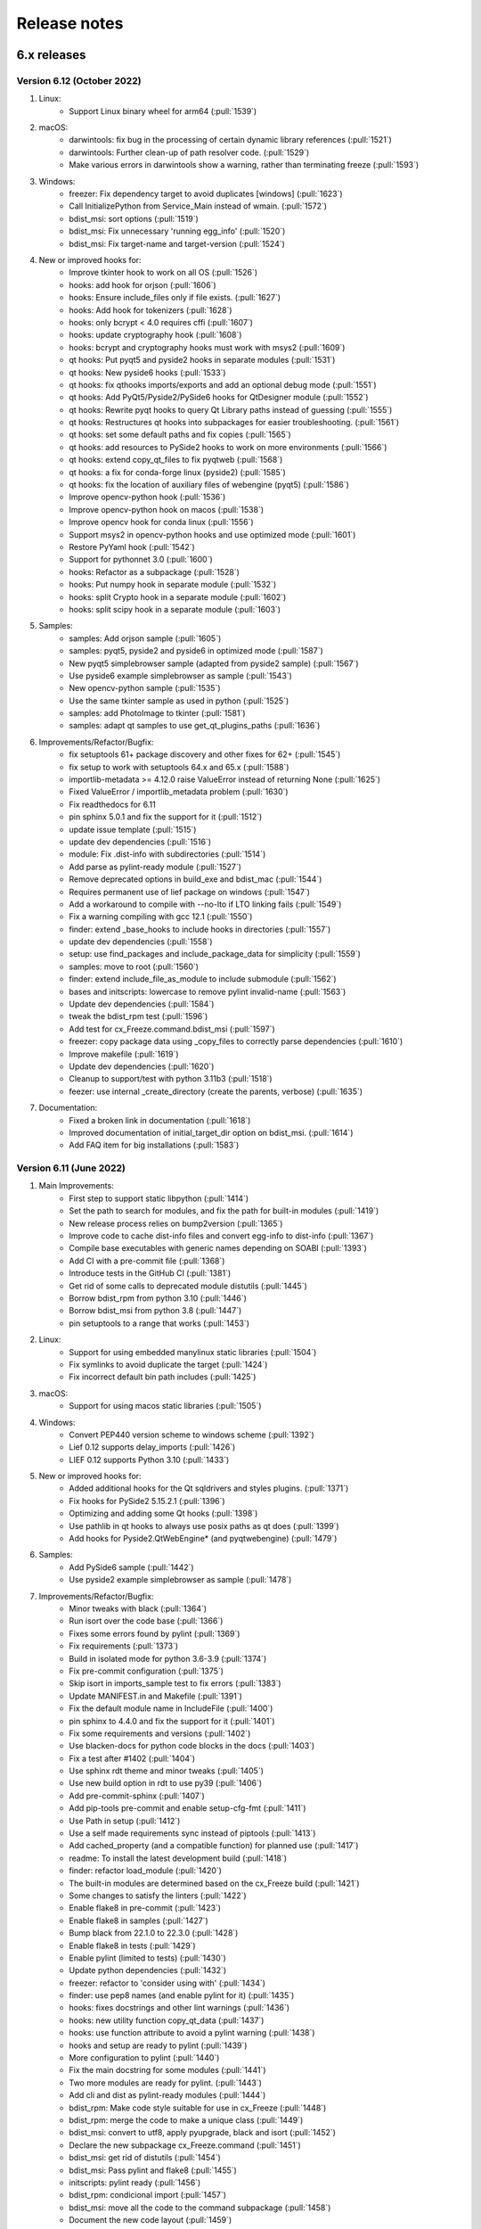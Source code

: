 Release notes
=============

6.x releases
############

Version 6.12 (October 2022)
---------------------------

#)  Linux:
	- Support Linux binary wheel for arm64 (:pull:`1539`)

#)  macOS:
	- darwintools: fix bug in the processing of certain dynamic library references (:pull:`1521`)
	- darwintools: Further clean-up of path resolver code. (:pull:`1529`)
	- Make various errors in darwintools show a warning, rather than terminating freeze (:pull:`1593`)

#)  Windows:
	- freezer: Fix dependency target to avoid duplicates [windows] (:pull:`1623`)
	- Call InitializePython from Service_Main instead of wmain. (:pull:`1572`)
	- bdist_msi: sort options (:pull:`1519`)
	- bdist_msi: Fix unnecessary 'running egg_info' (:pull:`1520`)
	- bdist_msi: Fix target-name and target-version (:pull:`1524`)

#)  New or improved hooks for:
	- Improve tkinter hook to work on all OS (:pull:`1526`)
	- hooks: add hook for orjson (:pull:`1606`)
	- hooks: Ensure include_files only if file exists. (:pull:`1627`)
	- hooks: Add hook for tokenizers (:pull:`1628`)
	- hooks: only bcrypt < 4.0 requires cffi (:pull:`1607`)
	- hooks: update cryptography hook (:pull:`1608`)
	- hooks: bcrypt and cryptography hooks must work with msys2 (:pull:`1609`)
	- qt hooks: Put pyqt5 and pyside2 hooks in separate modules (:pull:`1531`)
	- qt hooks: New pyside6 hooks (:pull:`1533`)
	- qt hooks: fix qthooks imports/exports and add an optional debug mode (:pull:`1551`)
	- qt hooks: Add PyQt5/Pyside2/PySide6 hooks for QtDesigner module (:pull:`1552`)
	- qt hooks: Rewrite pyqt hooks to query Qt Library paths instead of guessing (:pull:`1555`)
	- qt hooks: Restructures qt hooks into subpackages for easier troubleshooting. (:pull:`1561`)
	- qt hooks: set some default paths and fix copies (:pull:`1565`)
	- qt hooks: add resources to PySide2 hooks to work on more environments (:pull:`1566`)
	- qt hooks: extend copy_qt_files to fix pyqtweb (:pull:`1568`)
	- qt hooks: a fix for conda-forge linux (pyside2) (:pull:`1585`)
	- qt hooks: fix the location of auxiliary files of webengine (pyqt5) (:pull:`1586`)
	- Improve opencv-python hook (:pull:`1536`)
	- Improve opencv-python hook on macos (:pull:`1538`)
	- Improve opencv hook for conda linux (:pull:`1556`)
	- Support msys2 in opencv-python hooks and use optimized mode (:pull:`1601`)
	- Restore PyYaml hook (:pull:`1542`)
	- Support for pythonnet 3.0 (:pull:`1600`)
	- hooks: Refactor as a subpackage (:pull:`1528`)
	- hooks: Put numpy hook in separate module (:pull:`1532`)
	- hooks: split Crypto hook in a separate module (:pull:`1602`)
	- hooks: split scipy hook in a separate module (:pull:`1603`)

#)  Samples:
	- samples: Add orjson sample (:pull:`1605`)
	- samples: pyqt5, pyside2 and pyside6 in optimized mode (:pull:`1587`)
	- New pyqt5 simplebrowser sample (adapted from pyside2 sample) (:pull:`1567`)
	- Use pyside6 example simplebrowser as sample (:pull:`1543`)
	- New opencv-python sample (:pull:`1535`)
	- Use the same tkinter sample as used in python (:pull:`1525`)
	- samples: add PhotoImage to tkinter (:pull:`1581`)
	- samples: adapt qt samples to use get_qt_plugins_paths (:pull:`1636`)

#)  Improvements/Refactor/Bugfix:
	- fix setuptools 61+ package discovery and other fixes for 62+ (:pull:`1545`)
	- fix setup to work with setuptools 64.x and 65.x (:pull:`1588`)
	- importlib-metadata >= 4.12.0 raise ValueError instead of returning None (:pull:`1625`)
	- Fixed ValueError / importlib_metadata problem (:pull:`1630`)
	- Fix readthedocs for 6.11
	- pin sphinx 5.0.1 and fix the support for it (:pull:`1512`)
	- update issue template (:pull:`1515`)
	- update dev dependencies (:pull:`1516`)
	- module: Fix .dist-info with subdirectories (:pull:`1514`)
	- Add parse as pylint-ready module (:pull:`1527`)
	- Remove deprecated options in build_exe and bdist_mac (:pull:`1544`)
	- Requires permanent use of lief package on windows (:pull:`1547`)
	- Add a workaround to compile with --no-lto if LTO linking fails (:pull:`1549`)
	- Fix a warning compiling with gcc 12.1 (:pull:`1550`)
	- finder: extend _base_hooks to include hooks in directories (:pull:`1557`)
	- update dev dependencies (:pull:`1558`)
	- setup: use find_packages and include_package_data for simplicity (:pull:`1559`)
	- samples: move to root (:pull:`1560`)
	- finder: extend include_file_as_module to include submodule (:pull:`1562`)
	- bases and initscripts: lowercase to remove pylint invalid-name (:pull:`1563`)
	- Update dev dependencies (:pull:`1584`)
	- tweak the bdist_rpm test (:pull:`1596`)
	- Add test for cx_Freeze.command.bdist_msi (:pull:`1597`)
	- freezer: copy package data using _copy_files to correctly parse dependencies (:pull:`1610`)
	- Improve makefile (:pull:`1619`)
	- Update dev dependencies (:pull:`1620`)
	- Cleanup to support/test with python 3.11b3 (:pull:`1518`)
	- feezer: use internal _create_directory (create the parents, verbose) (:pull:`1635`)

#)  Documentation:
	- Fixed a broken link in documentation (:pull:`1618`)
	- Improved documentation of initial_target_dir option on bdist_msi. (:pull:`1614`)
	- Add FAQ item for big installations (:pull:`1583`)

Version 6.11 (June 2022)
---------------------------

#)  Main Improvements:
	- First step to support static libpython (:pull:`1414`)
	- Set the path to search for modules, and fix the path for built-in modules (:pull:`1419`)
	- New release process relies on bump2version (:pull:`1365`)
	- Improve code to cache dist-info files and convert egg-info to dist-info (:pull:`1367`)
	- Compile base executables with generic names depending on SOABI (:pull:`1393`)
	- Add CI with a pre-commit file (:pull:`1368`)
	- Introduce tests in the GitHub CI (:pull:`1381`)
	- Get rid of some calls to deprecated module distutils (:pull:`1445`)
	- Borrow bdist_rpm from python 3.10 (:pull:`1446`)
	- Borrow bdist_msi from python 3.8 (:pull:`1447`)
	- pin setuptools to a range that works (:pull:`1453`)

#)  Linux:
	- Support for using embedded manylinux static libraries (:pull:`1504`)
	- Fix symlinks to avoid duplicate the target (:pull:`1424`)
	- Fix incorrect default bin path includes (:pull:`1425`)

#)  macOS:
	- Support for using macos static libraries (:pull:`1505`)

#)  Windows:
	- Convert PEP440 version scheme to windows scheme (:pull:`1392`)
	- Lief 0.12 supports delay_imports (:pull:`1426`)
	- LIEF 0.12 supports Python 3.10 (:pull:`1433`)

#)  New or improved hooks for:
	- Added additional hooks for the Qt sqldrivers and styles plugins. (:pull:`1371`)
	- Fix hooks for PySide2 5.15.2.1 (:pull:`1396`)
	- Optimizing and adding some Qt hooks (:pull:`1398`)
	- Use pathlib in qt hooks to always use posix paths as qt does (:pull:`1399`)
	- Add hooks for Pyside2.QtWebEngine* (and pyqtwebengine) (:pull:`1479`)

#)  Samples:
	- Add PySide6 sample (:pull:`1442`)
	- Use pyside2 example simplebrowser as sample (:pull:`1478`)

#)  Improvements/Refactor/Bugfix:
	- Minor tweaks with black (:pull:`1364`)
	- Run isort over the code base (:pull:`1366`)
	- Fixes some errors found by pylint (:pull:`1369`)
	- Fix requirements (:pull:`1373`)
	- Build in isolated mode for python 3.6-3.9 (:pull:`1374`)
	- Fix pre-commit configuration (:pull:`1375`)
	- Skip isort in imports_sample test to fix errors (:pull:`1383`)
	- Update MANIFEST.in and Makefile (:pull:`1391`)
	- Fix the default module name in IncludeFile (:pull:`1400`)
	- pin sphinx to 4.4.0 and fix the support for it (:pull:`1401`)
	- Fix some requirements and versions (:pull:`1402`)
	- Use blacken-docs for python code blocks in the docs (:pull:`1403`)
	- Fix a test after #1402 (:pull:`1404`)
	- Use sphinx rdt theme and minor tweaks (:pull:`1405`)
	- Use new build option in rdt to use py39 (:pull:`1406`)
	- Add pre-commit-sphinx (:pull:`1407`)
	- Add pip-tools pre-commit and enable setup-cfg-fmt (:pull:`1411`)
	- Use Path in setup (:pull:`1412`)
	- Use a self made requirements sync instead of piptools (:pull:`1413`)
	- Add cached_property (and a compatible function) for planned use (:pull:`1417`)
	- readme: To install the latest development build (:pull:`1418`)
	- finder: refactor load_module (:pull:`1420`)
	- The built-in modules are determined based on the cx_Freeze build (:pull:`1421`)
	- Some changes to satisfy the linters (:pull:`1422`)
	- Enable flake8 in pre-commit (:pull:`1423`)
	- Enable flake8 in samples (:pull:`1427`)
	- Bump black from 22.1.0 to 22.3.0 (:pull:`1428`)
	- Enable flake8 in tests (:pull:`1429`)
	- Enable pylint (limited to tests) (:pull:`1430`)
	- Update python dependencies (:pull:`1432`)
	- freezer: refactor to 'consider using with' (:pull:`1434`)
	- finder: use pep8 names (and enable pylint for it) (:pull:`1435`)
	- hooks: fixes docstrings and other lint warnings (:pull:`1436`)
	- hooks: new utility function copy_qt_data (:pull:`1437`)
	- hooks: use function attribute to avoid a pylint warning (:pull:`1438`)
	- hooks and setup are ready to pylint (:pull:`1439`)
	- More configuration to pylint (:pull:`1440`)
	- Fix the main docstring for some modules (:pull:`1441`)
	- Two more modules are ready for pylint. (:pull:`1443`)
	- Add cli and dist as pylint-ready modules (:pull:`1444`)
	- bdist_rpm: Make code style suitable for use in cx_Freeze (:pull:`1448`)
	- bdist_rpm: merge the code to make a unique class (:pull:`1449`)
	- bdist_msi: convert to utf8, apply pyupgrade, black and isort (:pull:`1452`)
	- Declare the new subpackage cx_Freeze.command (:pull:`1451`)
	- bdist_msi: get rid of distutils (:pull:`1454`)
	- bdist_msi: Pass pylint and flake8 (:pull:`1455`)
	- initscripts: pylint ready (:pull:`1456`)
	- bdist_rpm: condicional import (:pull:`1457`)
	- bdist_msi: move all the code to the command subpackage (:pull:`1458`)
	- Document the new code layout (:pull:`1459`)
	- Fix pylint configuration (:pull:`1460`)
	- bdist_mac: move macdist to new name and fix lint errors (:pull:`1461`)
	- bdist_*: fix some pylint invalid-name (:pull:`1462`)
	- Tests: enable a test by platform (:pull:`1463`)
	- build,install: move these commands to the command subpackage (:pull:`1464`)
	- build_exe: move this command to the command subpackage (:pull:`1465`)
	- install_exe: move this command to the command subpackage (:pull:`1466`)
	- install: suppress known deprecation (:pull:`1467`)
	- build: merge the code from distutils to the Build class (:pull:`1468`)
	- The python used to compile and to build is always the same [conda] (:pull:`1469`)
	- build: minor tweaks (:pull:`1471`)
	- pre-commit autoupdate and minor tweaks with pylint (:pull:`1472`)
	- Move setup() and refactor to avoid a future circular import in Freezer (:pull:`1473`)
	- setup: more pylint (:pull:`1474`)
	- Using a trick to get around a dependency on distutils. (:pull:`1475`)
	- CI in one file and cache pip dependencies (:pull:`1476`)
	- tests: Add test for build command (:pull:`1477`)
	- build_exe: fix a bug in the build_exe option (:pull:`1480`)
	- bdist_msi: move user_options to main code, excluding unused options (:pull:`1481`)
	- tests: add find_spec test (and remove similar sample) (:pull:`1482`)
	- Extend setuptools.sandbox.run_setup to work with cx_Freeze setup(). (:pull:`1484`)
	- tests: support for tests using Path (:pull:`1485`)
	- tests: add plist_items test (and remove similar sample) (:pull:`1486`)
	- tests: remove a no longer suppported method (:pull:`1487`)
	- tests: add a test for bdist_rpm (:pull:`1488`)
	- pre-commit: fix pyupgrade configuration (:pull:`1489`)
	- doc: Enable text wrapping in table cells using rdt_theme (:pull:`1496`)
	- Update issue templates (:pull:`1507`)
	- update dev dependencies (:pull:`1508`)


Version 6.10 (January 2022)
---------------------------

#)  Improvements:
	- Implements Parser interface to create an abstraction to parse binary
	  files (:pull:`1313`)
	- Implements basic PEParser interface (:pull:`1314`)
	- Helper to create and return a Path-like temporary directory
	  (:pull:`1338`)
	- Use build and tweak requirements (:pull:`1343`)
	- Add a basic pyproject.toml for build and tools (:pull:`1355`)

#)  Refactor and bugfix for all systems:
	- importlib.metadata is no longer provisional in Python 3.10 (:pull:`1316`)
	- Add a new _compat module (:pull:`1317`)
	- Prioritize importlib_metadata in versions lower than 3.10 (:pull:`1353`)
	- Fix an overwrite of silent variable in parser (:pull:`1322`)
	- Copy top dependencies only once (:pull:`1336`, :issue:`1304`,
	  :issue:`1333`)
	- Change the place to set version and set new year (:pull:`1350`)
	- Add more files to the source distribution (:pull:`1349`)
	- Minor tweaks in setup.cfg and add a missing version.py (:pull:`1351`)
	- Avoid error when cx_Freeze.util is not build yet (:pull:`1352`)
	- Use helper TemporaryPath in module (:pull:`1354`)

#)  Linux:
	- Implements ELFParser interface merging patchelf (:pull:`1315`)
	- Use PyPI patchelf rather than installed by OS (:pull:`1341`)

#)  Windows:
	- Drop references to shlwapi.dll on Windows to improve performance
	  (:pull:`1318`)
	- Use the dlltool provided in the same directory as gendef (:pull:`1319`)
	- Update manifest.txt to match python.manifest (:pull:`1320`)
	- Search dlls in sys.path, then in the path [windows] (:pull:`1323`)
	- Use PySys_SetArgvEx in windows too. (:pull:`1324`)
	- Add lief as dependency for windows (:pull:`1325`)
	- Support Application Manifests in Windows (:pull:`1326`, :issue:`385`,
	  :issue:`997`, :issue:`1305`)
	- Creates a manifest for an application that will request elevation
	  (:pull:`1327`, :issue:`1188`)
	- Ignore when lief is not available/installed, like in MSYS2 (:pull:`1328`)
	- util: style changes (:pull:`1329`)
	- Support Path in BeginUpdateResource and fix UpdateResource (:pull:`1330`)
	- Move version stamp to winversioninfo module (:pull:`1331`)
	- Add a simple test to winversioninfo (:pull:`1332`)
	- Implement version stamp [windows][experimental] (:pull:`1334`)
	- Workaround a bug in lief with utf-8 filenames [windows] (:pull:`1339`)
	- Use lief to detect dependencies [windows][experimental] (:pull:`1344`,
	  :issue:`665`)

#)  Samples:
	- Extend the 'icon' sample to use an admin manifest (:pull:`1340`)

#)  Documentation:
	- Documentation for manifest and uac-admin options (:pull:`1337`)
	- Update docs for patchelf (:pull:`1342`)


Version 6.9 (December 2021)
---------------------------

#)  Improvements:
	- Extend Module.in_file_system to support an optimized mode (:pull:`1301`)

#)  Refactor and bugfix for all systems:
	- Fix Implicit Namespace Packages (:pull:`1290`, :issue:`1276`)
	- Extend the support for vendored subpackages (:pull:`1294`)
	- Common: Prevent memory leaks on fail (:pull:`1245`)
	- Merge dis._unpack_opargs into scan_code to be able to fix a bug in py310
	  (:pull:`1306`)
	- Fix some print and f-string (:pull:`1246`)
	- fixing enumerations (:pull:`1263`)
	- Fixes for the existing nose tests (:pull:`1234`)
	- Generate `dev-requirements.txt` + improve readme for contributors wanting
	  to run tests (:pull:`1224`)
	- Convert existing tests to pytest + increase coverage (:pull:`1255`)

#)  Linux:
	- Fix relative path in dependencies, detected in miniconda linux
	  (:pull:`1258`)
	- Create symlinks in the target (:pull:`1292`, :issue:`750`)

#)  macOS:
	- fix bugs in certain subprocess calls (:pull:`1260`)
	- Apply ad-hoc signature to modified libraries (:pull:`1251`)

#)  Windows:
	- Set REINSTALLMODE to force installing same-version executables
	  (:pull:`1252`, :issue:`1250`)

#)  New or improved hooks for:
	- ctypes/libffi (:pull:`1279`)
	- flask-compress (:pull:`1295`, :issue:`1273`)
	- opencv-python (:pull:`1278`, :issue:`1275`)
	- PyQt5 hooks (:pull:`1302`, :issue:`1261`)
	- PySide2 - Linux only (:pull:`1302`)
	- sentry-sdk modules (:pull:`1282`)

#)  Samples:
	- Update PyQt5 sample (:pull:`1307`)

#)  Documentation:
	- Update the FAQ (:pull:`1247`)
	- Update msi doc (:pull:`1248`)
	- fade to black (:pull:`1291`)
	- docs: new item in faq (:pull:`1298`)
	- docs: open external links in a tab (:pull:`1299`)
	- prepare to release with python 3.10 support (:pull:`1308`)


Version 6.8 (September 2021)
----------------------------

#)  Improvements:
	- Support pathlib in ModuleFinder (:pull:`1153`)
	- Use Path in Module.file (:pull:`1158`)
	- Use Path in _replace_paths_in_code (:pull:`1159`)
	- Use Path in Module.path (:pull:`1160`)
	- Convert code in hooks to use Path (:pull:`1161`)
	- Use path.iterdir to simplify a code block (:pull:`1162`)
	- Use Path in executable module (:pull:`1163`)
	- Use Path in ModuleFinder.zip_includes (:pull:`1164`)
	- Use Path in process_path_specs (:pull:`1167`)
	- Use Path in Freezer include_files and zip_includes (:pull:`1168`)
	- Use Path in Freezer.targetdir and some related code (:pull:`1169`)
	- Use Path in Freezer._copy_file and almost remaining related code
	  (:pull:`1172`)
	- Use Path in Executable icon and shortcut_dir (:pull:`1173`)
	- Use Set[Path] in dependent_files (:pull:`1215`)
	- Use subprocess (:pull:`1214`)
	- Add more options to cxfreeze script and tweak the docs (:pull:`1174`)

#)  Refactor and bugfix for all systems:
	- Remove unused and unnecessary code (:pull:`1142`)
	- Add some old modules to exclude list (:pull:`1149`)
	- Fix a last minute change and tweak docstrings (:pull:`1154`)
	- Include files (from a directory) is ignoring the exclude dependencies
	  option (:pull:`1216`)
	- Add more typing to freeze (:pull:`1218`)
	- Create permanent cx_Freeze/bases (:pull:`1227`)
	- Make Freezer.targetdir a property to improve a bit (:pull:`1170`)
	- Code analysis, pep8, f-string (:pull:`1177`)
	- Complementary fixes (:pull:`1179`)
	- Use setuptools instead distutils a bit more (:pull:`1195`)

#)  Linux:
	- Fix py39 in ArchLinux using lto (in a different way than mac)
	  (:pull:`1146`, :issue:`1132`)
	- Patchelf calls supports Path type (:pull:`1178`)
	- Use Path (relative_to and parts) to rewrite the fix rpaths (:pull:`1181`)
	- Complementary patch to #1181 (:pull:`1201`)
	- Fix for Miniconda python in linux (:pull:`1219`)
	- Implement Patchelf.get_needed (still based on ldd) (:pull:`1220`)
	- Implement Patchelf.is_elf to optimize get_needed (:pull:`1221`)
	- Fix dependency target and rpath settings (:pull:`1223`)
	- Patchelf needs permission to write
	  (:pull:`1232`, :issue:`1171`, :issue:`1197`)
	- Disable strip with build --debug [linux] (:pull:`1235`, :issue:`1194`)

#)  macOS:
	- Use Path in darwintools and some pep8 (:pull:`1222`)
	- Fix MachORef in macdist and add-on tweaks to #1222 (:pull:`1229`)

#)  Windows:
	- Fix compatibility with msys2 python 3.9.6 (:pull:`1182`)
	- LLVM dlltool only supports generating an import library (:pull:`1187`)
	- Normalize paths at startup for MSYS2 python (:pull:`1193`)
	- Disable delay load to avoid 'Segmentation fault' in mingw 32 bits
	  (:pull:`1217`)
	- Support Path as parameter for some functions in C (:pull:`1225`)
	- Add a stub interface for util module (:pull:`1226`)
	- Recursing into directories to search for load order files (:pull:`1200`)
	- Fix program files folder for msi using mingw and some tweaks
	  (:pull:`1236`)

#)  New or improved hooks for:
	- _cffi_backend (cffi) (:pull:`1150`)
	- googleapiclient (:pull:`1151`, :issue:`1147`)
	- PyQt5 hooks (:pull:`1148`, :pull:`1155`, :pull:`1156`, :issue:`631`,
	  :issue:`846`, :issue:`972`, :issue:`1119`)
	- PySide2 (:pull:`1183`)
	- tzdata, zoneinfo and backports.zoneinfo
	  (:pull:`1198`, :pull:`1204`, :pull:`1208`)
	- pyzmq (:pull:`1199`)
	- numpy+mkl in conda (:pull:`1205`)

#)  Samples:
	- Fix code of some samples (:pull:`1145`)
	- Remove outdated sample (:pull:`1157`)
	- Improve sample to support pyzmq < 20 and timeout (:pull:`1190`)
	- Tweak pyqt5 and pyside2 samples (:pull:`1180`)
	- Improve PyQt5 and PySide2 samples (:pull:`1192`)

#)  Documentation:
	- Make distutils help and documentation more in line with cxfreeze script
	  (:pull:`1175`)
	- Update distutils build_exe help in docs (:pull:`1176`)
	- Remove distutils references in main docs (:pull:`1196`)
	- Better explain the miniconda installation (:pull:`1209`)
	- Minor updates to docs (:pull:`1230`)


Version 6.7 (July 2021)
-----------------------

#)  Improvements, refactor and bugfix for all systems:
	- Implemented multi levels for build_exe silent option (:pull:`883`)
	- Corrected silent_level to default to 0 (to agree with documentation) (:pull:`1046`)
	- Split up Freezer object (:pull:`1035`)
	- Ignores nonexistent files in dist-info (:pull:`1038`, :issue:`1034`)
	- Use setuptools build_ext to compile base executables and with names that dependes on python version and platform (:pull:`1054`)
	- Use sysconfig and others instead of some distutils modules (:pull:`1055`)
	- Handle the pre-copy task with the _pre_copy_hook method in the freezer (:pull:`1069`)
	- New method to handle platform dependent resources in the freezer (:pull:`1070`)
	- Minor tweaks to tidy up the code (:pull:`1079`)
	- Use wchar if possible. (:pull:`1080`)
	- Create cx_Freeze/bases if it doesn't exist (:pull:`1082`)
	- Use option blocks in the docs and add command line help from commands (:pull:`1097`)
	- Use a valid example in docs (:pull:`1098`)
	- Cleanup versionchanged; limit to 6.0+ (:pull:`1099`)
	- Improve the text of build_exe bin_* (:pull:`1100`)
	- Use of some Sphinx features to organize a bit (:pull:`1102`, :pull:`1138`, :pull:`1139`)
	- Implement Freeze._default_bin_path_includes for all platforms (:pull:`1108`)
	- Move some code to startup to unify the use of environ (:pull:`1112`)
	- Small changes to resolve code warnings (:pull:`1122`)
	- New method Module.update_distribution to update the cached distribution for the frozen executable (:pull:`1123`)
	- Implement DistributionCache.from_name (:pull:`1135`)
	- Use of black and pyupgrade (:pull:`1056`, :pull:`1085`, :pull:`1086`, :pull:`1086`, :pull:`1057`)
	- Use pep8 names in private functions in freezer (:pull:`1068`)
#)  Linux:
	- Fix the support for unix-like systems (:pull:`1067`, :issue:`1061`)
	- check in advance whether the dependency should be copied to avoid changing the rpath unnecessarily. (:pull:`1091`, :issue:`1048`)
	- Fix issue with strip in bdist_rpm (:pull:`1092`, :issue:`1048`)
	- Improve installation docs for linux (:pull:`1095`)
	- Fix a buffer overflow introduced in :pull:`872` (:pull:`1047`)
	- Fix another flaw introduced in :pull:`872` (:pull:`1111`)
	- Fix regression introduced in :pull:`995` (and (:pull:`985`)) (:pull:`1090`, :issue:`1029`)
#)  macOS:
	- Added CFBundlePackageType and NSHighResolutionCapable by default to Info.plist of Darwin bundles (:pull:`1031`, :issue:`239`)
#)  Windows:
	- Transform filename to msilib.Binary for binary data (:pull:`1024`, :issue:`1019`)
	- Add extension registration on Windows (:pull:`1032`)
	- Support for icons with non-ascii names (:pull:`1066`)
	- New C function to update the PE checksum (or fix it in case it is zero) (:pull:`1071`, :issue:`315`, :issue:`1059`)
	- Use setuptools command to install a include file (:pull:`1072`)
	- Fix the support for non-ascii names in windows (:pull:`1077`, :issue:`835`)
	- PyEval_InitThreads is unecessary in py37+ and is deprecated in py39 (:pull:`1081`)
	- Set working directory in the Desktop shortcut (:pull:`1083`, :issue:`48`, :issue:`623`)
	- Improve documentation about bdist_msi (:pull:`1084`, :issue:`48`)
#)  New or improved hooks for:
	- pydantic (:pull:`1074`, :issue:`1052`)
	- scikit-image (skimage) (:pull:`1104`, :issue:`1101`)
	- plotly (:pull:`1105`, :issue:`1101`)
	- scipy (versions 1.6.3 to 1.7.0) (:pull:`1106`, :pull:`1134`, :issue:`1101`, :issue:`1129`)
	- numpy and numpy+mkl (versions 1.19.5 to 1.21.0) (:pull:`1113`, :pull:`1125`, :issue:`739`, :issue:`1110`)
	- six (:pull:`1115`)
	- hdfdict, h5py_wrapper and pytest-runner (:pull:`1116`, :pull:`1124`, :issue:`1118`)
#)  Samples:
	- pydantic (:pull:`1074`)
	- pythonnet-demo (python.NET sample based on it's demo) (:pull:`1088`, :issue:`1049`)

Version 6.6 (April 2021)
------------------------

#)  Improvements:
	- Enable python -m cx_Freeze syntax (:pull:`899`)
	- Standardize InitializePython on all platforms. (:pull:`872`)
	- Store a copy of cached dist-info (:pull:`958`)
	- Suppress additional output if --silent has been set. (:pull:`830`)
	- Only copy a file if should copy a file (:pull:`995`, :issue:`256`)
	- Refactor cache dist-info files to be extended (:pull:`957`)
	- Remove subfolders belonging to excluded modules (:pull:`922`)
#)  Linux:
	- Implements a new Patchelf interface for patching ELF files (:pull:`966`)
	- Improve the resolution of dependencies [Linux] (:pull:`967`)
	- Use -rpath explicitly (:pull:`940`)
#)  macOS:
	- Another way to detected the use of LTO (:pull:`895`)
	- Failed to create DMG file (applications_shortcut=True`) (:pull:`927`, :issue:`925`)
	- Fix plistlib.load call in macdist [py39] (:pull:`926`, :issue:`924`)
	- Improvements to dependency resolution on Darwin (:pull:`887`)
	- Tweak to only print warning if attempting to copy two mach-o files to the same location.  Only the first file used. (:pull:`915`, :issue:`913`)
#)  Windows:
	- Avoid duplicates of libpythonXX.so and pythonXX.ddl (:pull:`978`)
	- Rebirth of --include-msvcr - real support for vcruntime dlls [windows] (:pull:`973`, :issue:`367`)
	- Set lib directory as default for dll search [windows] (:pull:`1000`)
	- Speedup compiling on windows (:pull:`993`)
	- Support for delay load [mingw] (:pull:`1002`)
	- Support for delay load [windows] (:pull:`1001`)
	- Update to cx_Logging 3.0 (:pull:`909`, :pull:`994`, :pull:`996`, :pull:`998`, :pull:`1012`)
	- Use the delay load to compile Win32Service (:pull:`1003`)
#)  New or improved hooks for:
	- llvmlite (:pull:`1016`)
	- matplotlib (:pull:`971`)
	- mkl-service (:pull:`975`)
	- numpy (:pull:`970`, :pull:`968`)
	- pandas (:pull:`969`)
	- pycountry (:pull:`956`)
	- pyodbc (:pull:`1018`)
	- pyqtgraph (:pull:`1015`)
	- pyzmq 22 (:pull:`953`)
#)  Samples:
	- Add sample for pycountry (:pull:`955`)
	- Add sample for pyzmq (:pull:`954`)
	- Update the service sample and build (:pull:`886`)
	- Update PySide2 sample (:pull:`1011`)
	- Tweak samples (:pull:`888`)
#)  Bugfixes:
	- Force encoding of generated files to utf-8 (:pull:`1005`, :issue:`989`)
	- cx_Logging as submodule (:pull:`874`, :issue:`866`)
	- Avoid the __main__ module from pip wheel (:pull:`894`, :issue:`891`)
	- Fix regression introduced in PR #857 (:pull:`878`, :issue:`875`)
	- Fix typo (:pull:`877`, :issue:`866`)
	- Fix the pillow sample (:pull:`876`)
	- Fix the docs (:pull:`870`)
	- Fix regression introduced in #978 (:pull:`1010`)
	- Standardizes the target directory Freezer (and cxfreeze`) (:pull:`999`)
	- Fix regression introduced in PR #973 (:pull:`976`)
	- Fix PATH for anaconda/miniconda (:pull:`974`)
	- Starts freezing in a clean directory (:pull:`965`)
	- Fix a regression introduced in #798 (:pull:`945`, :issue:`932`)
	- fix regressions introduced in #843 (:pull:`920`, :issue:`919`)
	- Some packages use a directory with vendored modules (:pull:`906`, :issue:`900`)
	- IncludeModule has priority over ExcludeModule (:pull:`904`)
	- Better error checks (:pull:`902`)
	- Support for executable names that may not be valid identifiers (:pull:`889`, :issue:`884`)
	- Accept file without extension as source file to be backwards compatible (:pull:`893`)
#)  Refactor:
	- Update readme (:pull:`1022`)
	- Update installation docs (:pull:`1021`)
	- Modify cxfreeze script a bit (:pull:`1009`)
	- Reestructure ConstantModule (:pull:`1004`)
	- Invert the assignment to create a new list (:pull:`987`)
	- Refactor Freezer init (:pull:`985`)
	- New module exception (:pull:`984`)
	- Separates the freezer module classes (:pull:`983`)
	- Update code style in Modules (:pull:`982`)
	- build docs in build dir at project's root (:pull:`981`)
	- Minor update to code style (:pull:`980`)
	- update faq a bit (:pull:`977`)
	- Cleanup freezer copy file method (:pull:`964`)
	- Typo (:pull:`962`)
	- Change detection order and tweak formatting (:pull:`961`)
	- Refactor Module class attributes (:pull:`960`)
	- Fade to black (:pull:`946`, :pull:`1020`)
	- Distribute samples only with source code (:pull:`941`)
	- Add badges (:pull:`944`)
	- Revise docs a bit  (:pull:`943`)
	- Update in the docs the use of main branch (:pull:`942`)
	- remove unused files (:pull:`910`)
	- Update build-wheel (:pull:`903`)
	- Revert previous commit and fix the ident only (:pull:`882`)
	- Fix potential errors (:pull:`881`)
	- Code analysis (:pull:`880`)

Version 6.5 (January 2021)
---------------------------

#)  Improvements:
	- Refactor ModuleFinder to use importlib.machinery (:pull:`811`)
	- Executable target_name now has support for names with version (:pull:`857`)
	- The name of the target executable can be modified after the build
	  (:pull:`858`, :issue:`703`)
	- Use codeType.replace when in py38+ (optimized) (:pull:`836`)
	- Use a configuration file for Read the Docs (:pull:`818`)
	- Modernize code (Type annotation, PEP8, black, refactor)
	  (:pull:`815`, :pull:`832`, :pull:`837`, :pull:`838`, :pull:`839`,
	  :pull:`840`, :pull:`841`, :pull:`842`, :pull:`843`, :pull:`859`,
	  :pull:`860`, :pull:`861`, :pull:`864`, :pull:`865`, :pull:`868`)
#)  Windows:
	- Check if icon is valid
	  (:issue:`856`, :pull:`851`, :issue:`824`, :issue:`379`)
	- Warning about python from Windows Store (:pull:`867`, :issue:`856`)
#)  macOS:
	- Implemented a "plist_items" option on bdist_mac command (:pull:`827`)
	- Remove deprecated methods in macdist (:pull:`810`)
	- Fix a regression for macOS (:pull:`816`, :issue:`809`)
	- Fix a bug using macOS on Github Actions (:pull:`812`)
	- Marked rpath-lib-folder option as depreciated. (:pull:`834`)
#)  New or improved hooks for:
	- cryptography (:pull:`817`, :issue:`814`)
	- google.cloud.storage (:pull:`821`)
	- matplotlib (:pull:`807`, :issue:`805`)
	- pygments (:pull:`863`, :issue:`862`)
	- zoneinfo/tzdata (and backports.zoneinfo) (:pull:`854`)
#)  Samples:
	- Better pytz sample (:pull:`852`)
	- Sample for new library zoneinfo (py39) (:pull:`853`)
	- Sample to demonstrate the use a valid and an invalid icon (:pull:`850`)
#)  Bugfixes:
	- cx_Freeze.__version__ should be the package version
	  (:pull:`806`, :issue:`804`)
	- pin importlib_metadata to >=3.1.1 (:pull:`819`, :pull:`820`, :pull:`822`)
	- Correct test failures when initializing ModuleFinder (:pull:`833`)


Version 6.4 (November 2020)
---------------------------

#)  Improvements:
	- Improved the resolution of dependencies in darwin MachO files (:pull:`590`)
	- Documentation (:pull:`783`, :pull:`796`)
	- Release using GitHub Actions CI/CD workflows (:pull:`797`)
	- Apply pyupgrade (:pull:`801`)
	- Modernize code (Type annotation, PEP8, black, refactor, cleanup)
	  (:pull:`785`, :pull:`776`, :pull:`314`, :pull:`787`, :pull:`784`,
	  :pull:`786`, :pull:`788`, :pull:`789`, :pull:`793`, :pull:`794`,
	  :pull:`780`, :pull:`795`, :pull:`799`, :pull:`800`, :pull:`790`,
	  :pull:`798`)
#)  New or improved hooks for:
	- PyQt5 (:pull:`718`, :pull:`791`)
#)  Samples:
	- Added a sample to illustrate problem with importlib.util.find_spec
	  (:pull:`735`)
	- Sample for bdist_msi, summary_data option (:pull:`775`)
	- README for some samples; remove requirements.txt to avoid to be
	  interpreted by some sites as the requirements of cx_Freeze (:pull:`802`)
#)  Bugfixes:
	- Cause MSI file to be released at the end of bdist_msi command (:pull:`781`)


Version 6.3 (October 2020)
--------------------------

#)  Improvements:
	- Improve metadata using importlib.metadata (:pull:`697`)
	- New options in ``cxfreeze`` script; documentation updated (:pull:`742`)
	- The command line parser was rewritten and modernised using argparse
	  (:pull:`741`)
	- Documentation (:pull:`740`, :pull:`722`, :pull:`720`)
	- Cleanups (:pull:`766`, :pull:`746`, :pull:`744`, :pull:`743`,
	  :pull:`736`, :pull:`726`, :pull:`724`, :pull:`721`, :pull:`712`)
#)  New or improved hooks for:
	- google.cloud.storage (:pull:`708`)
	- google.crc32c (:pull:`737`)
	- matplotlib and numpy (:pull:`695`, :issue:`692`)
	- scipy (:pull:`725`)
	- sysconfig (:pull:`727`, :pull:`715`)
	- tensorflow (:pull:`710`)
#)  Linux:
	- Improve copy dependent files relative to source module file (:pull:`704`)
#)  Windows:
	- Check if upgrade-code is valid and document the valid format
	  (:pull:`711`, :issue:`585`)
	- Improve Windows GUID documentation (:pull:`749`)
	- Added option to bdist_msi to specify information for msi summary
	  information stream (:pull:`760`)
#)  macOS:
	- Fix the syspath for some version of python on macOS
	  (:pull:`719`, :issue:`667`)
#)  Samples:
	- Add pyside2 sample (:pull:`664`)
	- A sample for testing PyQt5 included in zip package (:pull:`717`)
	- Add pandas sample (:pull:`709`)
	- Added sample code to show the use of ConstantsModule / BUILD_CONSTANTS
	  (:pull:`729`)
#)  Bugfixes:
	- Ensure the copy of default python libraries in all platforms
	  (:pull:`706`, :issue:`701`)
	- Remove warning 'Distutils was imported before Setuptools'
	  (:pull:`694`, :issue:`693`)
	- Fix the use of compress and desambiguate the use of stat (:pull:`738`)
	- Small fix to handle a build constant that includes a "=" symbol
	  (:pull:`728`)
	- Fix issue when module.file is None (:pull:`707`)
	- Fix detect namespaces in py35 (:pull:`700`)
	- Set python initialization flags prior to Py_SetPath call to avoid
	  warnings (:pull:`751`)


Version 6.2 (July 2020)
-----------------------

#)  New or improved hooks for:
	- aiofiles (:pull:`600`)
	- babel (:pull:`577`)
	- bcrypt (:pull:`583`, :issue:`581`)
	- certifi (:pull:`690`)
	- cffi.cparser (:pull:`603`)
	- ctypes (for MSYS2 mingw) (:pull:`565`)
	- matplotlib (:pull:`574`, :issue:`569`)
	- pikepdf (:pull:`604`)
	- lxml (:pull:`604`)
	- pycryptodome (:pull:`602`)
	- pygments (:pull:`604`)
	- pkg_resources (:pull:`584`, :issue:`579`)
	- pytest (:pull:`617`)
	- setuptools (:pull:`608`)
	- uvloop (:pull:`689`)
#)  Linux:
	- Pass command line arguments in current locale (:pull:`645`, :issue:`611`)
#)  Windows:
	- Fixed multiprocessing pickling errors (:pull:`622`, :issue:`539`, :issue:`402`, :issue:`403`, :issue:`231`, :issue:`536`)
	- Ensure the copy of default python libraries (:pull:`640`)
	- Replace deprecated functions that will be removed in py4 - win32gui (:pull:`649`)
	- Exclude Tkinter from loaded modules (:pull:`576`, :issue:`567`)
	- Fixed "no module named 'scipy.spatial.cKDTree'" (:pull:`626`, :issue:`233`)
	- Fixed "no module named 'multiprocessing.pool'" (:pull:`627`, :issue:`353`)
	- Download cx_Logging to build Win32Service.exe when building from sources (:pull:`650`, :issue:`519`)
#)  macOS:
	- Fixing modification of PATH for single user install (:pull:`614`, :issue:`613`)
	- Make needed dirs when using include_resources (:pull:`633`)
	- Check for Mach-O using byte strings to allow case of non unicode chars (:pull:`635`)
	- Copy references from /usr/local (:pull:`648`)
#)  Documentation
	- Update doc and faq (:pull:`564`, :pull:`663`, :pull:`688`)
	- Initial work to be pep8 compliant (:pull:`572`, :pull:`582`)
#)  Misc
	- Fixed bug in ``cxfreeze`` script introduced in 6.1 (:issue:`560`).
	- Remove old packages/modules names, do not report as missing (:pull:`605`)
	- Better support for MSYS2 and Anaconda3 (:pull:`642`)
	- Support python 3.5.2 and up (:pull:`606`)
	- Support metadata to use by pkg_resources (:pull:`608`)
	- New commom function rebuild_code_object to be reusable (:pull:`629`)
	- Fix optimize option in python 3.8 (:pull:`641`)
	- Add --include-files option to ``cxfreeze`` script (:pull:`647`)
	- Replace the value of __package__ directly in the code (:pull:`651`)
	- Eliminate exclusion of ``dbm`` module since it is in Python 3 (:pull:`662`, :issue:`660`)
	- Detect namespace packages (:pull:`669`, :pull:`668`)
	- Installing from source requires setuptools (:pull:`687`)
	- Remove PyUnicode_FromUnicode (:pull:`673`)

Version 6.1 (January 2020)
--------------------------

#)  Added support for Python 3.8 (:pull:`545`, :pull:`556`).
#)  Added support for ``python setup.py develop`` (:pull:`502`).
#)  Use ``console_scripts`` in ``entry_points`` so that the commands
    ``cxfreeze`` and ``cxfreeze-quickstart`` run on Windows without the need
    for running a postinstall script (:pull:`511`).
#)  Added support for switching from per-user to per-machine installations on
    Windows (:pull:`507`).
#)  Fix installation if ``AlwaysInstallElevated`` policy is set on Windows
    (:pull:`533`).
#)  Updated default dependencies for Python 3 on Windows (:pull:`505`).
#)  Removed unused code (:pull:`549`).
#)  The default dependencies are now always copied into the lib folder instead
    of into the directory where the executable resides on Linux
    (:pull:`518`).
#)  Dependent files are now copied to the same relative directory as their
    location in the source on Linux (:pull:`494`).
#)  Added tests for commonly used packages like ``cryptography``, ``pillow``,
    ``sqlite``, ``pytz``, ``ctypes`` and ``distutils``
    (:pull:`508`, :pull:`537`, :pull:`546`, :pull:`555`, :pull:`557`).
#)  Fix regression with DLL dependencies introduced in 6.0 by :pull:`492`
    due to case differences (:pull:`512`).
#)  Fix regression with dependent files introduced in 6.0 by :pull:`297`
    for platforms other than macOS (:pull:`516`).
#)  The version of cx_Freeze is now defined in one place (:pull:`552`).
#)  Eliminate exclusion of ``gestalt`` module on platforms other than macOS
    since it exists outside of macOS.
#)  Improved hooks for ``sqlite3`` (:pull:`509`), ``cryptography``, and
    ``tkinter`` (:pull:`559`).
#)  Added hook for ``pytz`` (:pull:`554`).
#)  Improved hook infrastructure, permitting hooks to add constants that can
    be examined at runtime, determine whether a module is going to be stored in
    the file system and include files in the zip file.
#)  Improved documentation (:pull:`510`).


Version 6.0 (August 2019)
-------------------------

#)  Corrected support for Python 3.7 (:pull:`395`).
#)  Use importlib and other Python 3 improvements
    (:pull:`484`, :pull:`485`, :pull:`486`, :pull:`490`).
#)  Fixed issue with @rpath causing file copy errors on macOS (:pull:`307`).
#)  Replaced file() with open() and use context manager to ensure the file
    handle is closed and deleted (:pull:`348`).
#)  Corrected invalid version handling in bdist_msi (:pull:`349`, :issue:`340`).
#)  Corrected hook for clr module (:pull:`397`, :pull:`444`).
#)  Corrected documentation for compress option (:pull:`358`).
#)  Ensure that the pythoncom and pywintypes DLLs are found in the lib
    directory and not in the base directory (:issue:`332`).
#)  Always copy dependent files to root directory on macOS (:pull:`365`).
#)  Skip self referencing archive on macOS (:pull:`364`, :issue:`304`).
#)  Include doc directory in source distribution (:pull:`394`, :issue:`376`).
#)  Force msilib module to be reloaded in order to allow for the generation of
    multiple MSI packages in a single session (:pull:`419`).
#)  Added hook for PyQt5.QtPrintSupport module (:pull:`401`).
#)  Added ability to include an icon on the add/remove program window that pops
    up during installation (:pull:`387`).
#)  Prevent spurious errors from being printed during building on macOS by
    checking to see that a file is a Mach-O binary before adding it to the list
    of files it is checking the reference of (:pull:`342`, :issue:`268`).
#)  Avoid otool bug on macOS Yosemite (:pull:`297`, :issue:`292`).
#)  Added ability to specify environment variables that should be created when
    an MSI package is installed (:pull:`266`).
#)  Added support for including resources in an app bundle for macOS
    (:pull:`423`).
#)  Added absolute reference path option for macOS packages (:pull:`424`).
#)  Added CFBundle identifier for macOS packages (:pull:`427`, :issue:`426`).
#)  Added hook for copying SSL DLLs for Python 3.7+ on Windows (:pull:`470`).
#)  Added -municode flag when building on Windows with mingw32 (:pull:`468`).
#)  Added hook for pycparser (:pull:`446`).
#)  Fixed hook for zmq so it doesn't fail when there is no bundled libzmq
    library in the installed pyzmq package (:pull:`442`).
#)  Print error when fetching dependent files fails (:pull:`435`).
#)  Make executable writable before adding the icon
    (:pull:`430`, :issue:`368`).
#)  Dropped support for RPM and MSI packages for cx_Freeze itself since these
    are no longer supported by PyPI.
#)  Fix building console app with mingw32 (:pull:`475`).
#)  Force inclusion of the unicodedata module which is used by the socket
    module, and possibly others (:pull:`476`).
#)  Added hook for asyncio package (:pull:`477`).
#)  Added hook for idna package (:pull:`478`).
#)  Added hook for pkg_resources package (:pull:`481`).
#)  Added hook for gevent (:pull:`495`).
#)  Force .exe extension to be included on Windows, so that the same setup code
    can be used on both Linux and Windows (:pull:`489`).
#)  Added hook for Pillow (:pull:`491`).
#)  Improved hook for tkinter (:pull:`493`).
#)  Avoid attempting to check for dependent files on Windows when the file is
    not an executable or DLL (:pull:`492`).
#)  Ensure that only executable files are checked for dependencies in order to
    avoid spurious errors when checking for dependent files.
#)  Improved hook for matplotlib.


Version 6.0b1 (November 2017)
-----------------------------

#)  Dropped support for Python 2.x. Use cx_Freeze 5 for Python 2.x support.
#)  Instead of depending on the built-in functionality of searching for a zip
    file that looks like pythonxx.zip (which is disabled on some platforms like
    Ubuntu), set the Python path to include a subdirectory called "lib" and a
    zip file "lib/library.zip" on all platforms.
#)  Do not create version resource when version is omitted (:pull:`279`).
#)  Ensure the sqlite3 DLL is loaded in the same directory as the module which
    depends on it (:issue:`296`).


5.x releases
############

Version 5.1.1 (December 2017)
-----------------------------

#)  Correct code used to identify the directory in which the library and its
    zip file are located (:issue:`324`, :issue:`325`).
#)  Ensure that the pythoncom and pywintypes DLLs are found in the lib
    directory, not in the base directory (:issue:`332`).
#)  Copy dependent files to the same directory as the file it depends on, not
    the root directory; also add a sample for PyQt5 to demonstrate its correct
    use (:issue:`328`).


Version 5.1 (November 2017)
---------------------------

#)  Use fixed library location on all platforms; should correct the error
    "no module named __startup__" (:pull:`286`).
#)  Correct sqlite3 hook for use in Python 2.7 (:pull:`272`).
#)  Correct usage of scipy.lib (:pull:`281`).
#)  Correct handling of __path__ attribute in module (:pull:`295`).
#)  Fix gevent bug #42 (:pull:`301`).
#)  Droppped support for Python 3.4.


Version 5.0.2 (May 2017)
------------------------

#) Correct handling of import in child thread (:pull:`245`)
#) Correct handling of "dis" module with Python 3.5.1 (:issue:`225`)
#) Correct handling of "multiprocess.process" module (:issue:`230`)
#) Correct attempt to assign variable to an empty list (:pull:`260`)
#) Improved README (:pull:`235`, :pull:`236`)
#) Add hook for pythonnet package (:pull:`251`)
#) Add hook for sqlite3 and improve win32file hook (:pull:`261`)
#) Add FAQ entry (:pull:`267`)


Version 5.0.1 (January 2017)
----------------------------

#) Added support for Python 3.6.
#) Corrected hooks for the pythoncom and pywintypes modules.
#) Use realpath() to get the absolute path of the executable; this resolves
   symbolic links and ensures that changing the path before all imports are
   complete does not result in the executable being unable to find modules.
#) Correct issue with usage of 'if __main__ == "__main__"'. (`Issue #211`_)
#) Correct handling of the zip_include_packages option. (`Issue #208`_)
#) Correct logic regarding importing of submodules. (`Issue #219`_)

.. _Issue #208: https://bitbucket.org/anthony_tuininga/cx_freeze/issues/208
.. _Issue #211: https://bitbucket.org/anthony_tuininga/cx_freeze/issues/211
.. _Issue #219: https://bitbucket.org/anthony_tuininga/cx_freeze/issues/219


Version 5.0 (November 2016)
---------------------------

.. note:: This version supports Python 2.7 and above.

#) Added support for Python 3.5.
#) Switched from using C compiled frozen modules which embed part of the
   standard library to using the default named zip file and library file
   locations. This eliminates the need to recompile cx_Freeze for each new
   Python version as no parts of the standard library are included in the
   installation now. This also implies that appending a zip file to the
   executable is no longer supported since the standard name and location are
   used.
#) Removed unnecessary options and parameters from cx_Freeze.
   (`PR #60`_, `PR #67`_)
#) Added support for Win32Service base with Python 3.x. (`PR #49`_)
#) Add __version__ as an alias to version. (`PR #65`_)
#) Updated hooks for PyQt, h5py. (`PR #68`_, `PR #64`_, `PR #70`_)
#) Set copyDependentFiles = True for include files. (`PR #66`_)
#) Reallow including modules with non-identifier names. (`PR #79`_)
#) Fix missing space in Windows installer. (`PR #81`_)
#) Use pattern "not in string" isntead of "string.find(pattern)" (`PR #76`_)
#) Fix --add-to-path writing to the per-user instead of system environment
   (`PR #86`_)
#) Fix documentation (`PR #77`_, `PR #78`_)
#) Do not import excluded submodules. (`PR #89`_)
#) Correct distribution files for bdist_msi (`PR #95`_)
#) Allow proper handling of Unicode command line parameters under Windows
   (`PR #87`_)
#) Add pyzmq hook (`PR #63`_)
#) Add copyright and trademarks to version information (`PR #94`_)
#) Fix compilation on Ubuntu (`Issue #32`_)
#) Set defaults in class directly, rather than as defaults in the function
   signature. (`Issue #185`_)
#) Correct relative import of builtin module (cx_Freeze was incorrectly
   considering it an extension found within a package). (`Issue #127`_)
#) Ensure that included files are added relative to the executable, not to the
   location of the zip file. (`Issue #183`_)
#) Prevent infinite loop while using cx_Freeze installed in a prefix.
   (`Issue #204`_)
#) Added support for storing packages in the file system instead of in the zip
   file. There are a number of packages that assume that they are found in the
   file system and if found in a zip file instead produce strange errors. The
   default is now to store packages in the file system but a method is
   available to place packages in the zip file if they are known to behave
   properly when placed there. (`Issue #73`_)
#) Added support for untranslatable characters on Windows in the path where a
   frozen executable is located. (`Issue #29`_)
#) Use volume label to name the DMG file (`Issue #97`_)
#) Significantly simplified startup code.
#) Added logging statements for improved debugging.
#) Updated samples to handle recent updates to packages.
#) Avoid infinite loop for deferred imports which are cycles of one another.

.. _Issue #29: https://bitbucket.org/anthony_tuininga/cx_freeze/issues/29
.. _Issue #32: https://bitbucket.org/anthony_tuininga/cx_freeze/issues/32
.. _Issue #73: https://bitbucket.org/anthony_tuininga/cx_freeze/issues/73
.. _Issue #97: https://bitbucket.org/anthony_tuininga/cx_freeze/issues/97
.. _Issue #127: https://bitbucket.org/anthony_tuininga/cx_freeze/issues/127
.. _Issue #183: https://bitbucket.org/anthony_tuininga/cx_freeze/issues/183
.. _Issue #185: https://bitbucket.org/anthony_tuininga/cx_freeze/issues/185
.. _Issue #204: https://bitbucket.org/anthony_tuininga/cx_freeze/issues/204
.. _PR #49: https://bitbucket.org/anthony_tuininga/cx_freeze/pull-request/49
.. _PR #60: https://bitbucket.org/anthony_tuininga/cx_freeze/pull-request/60
.. _PR #63: https://bitbucket.org/anthony_tuininga/cx_freeze/pull-request/63
.. _PR #64: https://bitbucket.org/anthony_tuininga/cx_freeze/pull-request/64
.. _PR #65: https://bitbucket.org/anthony_tuininga/cx_freeze/pull-request/65
.. _PR #66: https://bitbucket.org/anthony_tuininga/cx_freeze/pull-request/66
.. _PR #67: https://bitbucket.org/anthony_tuininga/cx_freeze/pull-request/67
.. _PR #68: https://bitbucket.org/anthony_tuininga/cx_freeze/pull-request/68
.. _PR #70: https://bitbucket.org/anthony_tuininga/cx_freeze/pull-request/70
.. _PR #76: https://bitbucket.org/anthony_tuininga/cx_freeze/pull-request/76
.. _PR #77: https://bitbucket.org/anthony_tuininga/cx_freeze/pull-request/77
.. _PR #78: https://bitbucket.org/anthony_tuininga/cx_freeze/pull-request/78
.. _PR #79: https://bitbucket.org/anthony_tuininga/cx_freeze/pull-request/79
.. _PR #81: https://bitbucket.org/anthony_tuininga/cx_freeze/pull-request/81
.. _PR #86: https://bitbucket.org/anthony_tuininga/cx_freeze/pull-request/86
.. _PR #87: https://bitbucket.org/anthony_tuininga/cx_freeze/pull-request/87
.. _PR #89: https://bitbucket.org/anthony_tuininga/cx_freeze/pull-request/89
.. _PR #94: https://bitbucket.org/anthony_tuininga/cx_freeze/pull-request/94
.. _PR #95: https://bitbucket.org/anthony_tuininga/cx_freeze/pull-request/95


Version 4.3.4 (December 2014)
-----------------------------

.. note:: This version supports Python 2.6 and above.

#) Rebuilt for Python 3.4.2. Dropped support for Python versions less than 2.6.
#) Correct stale comment. (`PR #50`_)
#) Fix processing path specs from config when targets are not explicit.
   (`PR #53`_)
#) Tweaks to improve compiling with MSVC 10 (2010) on Windows. (`PR #54`_)
#) Added support for using the --deep and --resource-rules options when code
   signing through cx_Freeze on OS X. (`PR #55`_)
#) Catch error if GetDependentFiles() is called on a non-library (`PR #56`_)
#) Added FAQ entry on single file executables (`PR #58`_)
#) Only look one level deep for implicit relative imports (`PR #59`_)
#) Removed statement that was filtering out the ntpath module. (`PR #74`_)

.. _PR #50: https://bitbucket.org/anthony_tuininga/cx_freeze/pull-request/50
.. _PR #53: https://bitbucket.org/anthony_tuininga/cx_freeze/pull-request/53
.. _PR #54: https://bitbucket.org/anthony_tuininga/cx_freeze/pull-request/54
.. _PR #55: https://bitbucket.org/anthony_tuininga/cx_freeze/pull-request/55
.. _PR #56: https://bitbucket.org/anthony_tuininga/cx_freeze/pull-request/56
.. _PR #58: https://bitbucket.org/anthony_tuininga/cx_freeze/pull-request/58
.. _PR #59: https://bitbucket.org/anthony_tuininga/cx_freeze/pull-request/59
.. _PR #74: https://bitbucket.org/anthony_tuininga/cx_freeze/pull-request/74


Version 4.3.3 (May 2014)
------------------------

.. note:: This version supports Python 2.4 and above.

#) Added support for release version of 3.4 (`PR #47`_, `PR #48`_)
#) Added support for code signing in bdist_mac (`PR #40`_)
#) Added custom Info.plist and Framework suport to bdist_mac (`PR #33`_)
#) Added support for resolving dependencies on OS X where paths are relative
   (`PR #35`_)
#) Added hook for QtWebKit module (`PR #36`_)
#) Added support for finding packages inside zip files (`PR #38`_)
#) Ensure that syntax errors in code do not prevent freezing from taking place
   but simply ignore those modules (`PR #44`_, `PR #45`_)
#) Init scripts now use code that works in both Python 2 and 3 (`PR #42`_)
#) Simplify service sample (`PR #41`_)
#) Fix documentation for bdist_dmg (`PR #34`_)
#) All options that accept multiple values are split on commas as documented
   (`PR #39`_)
#) Truncated names in Python tracebacks (`Issue #52`_)
#) install_name_tool doesn't set relative paths for files added using
   include_files option (`Issue #31`_)

.. _Issue #31: https://bitbucket.org/anthony_tuininga/cx_freeze/issues/31
.. _Issue #52: https://bitbucket.org/anthony_tuininga/cx_freeze/issues/52
.. _PR #33: https://bitbucket.org/anthony_tuininga/cx_freeze/pull-request/33
.. _PR #34: https://bitbucket.org/anthony_tuininga/cx_freeze/pull-request/34
.. _PR #35: https://bitbucket.org/anthony_tuininga/cx_freeze/pull-request/35
.. _PR #36: https://bitbucket.org/anthony_tuininga/cx_freeze/pull-request/36
.. _PR #38: https://bitbucket.org/anthony_tuininga/cx_freeze/pull-request/38
.. _PR #39: https://bitbucket.org/anthony_tuininga/cx_freeze/pull-request/39
.. _PR #40: https://bitbucket.org/anthony_tuininga/cx_freeze/pull-request/40
.. _PR #41: https://bitbucket.org/anthony_tuininga/cx_freeze/pull-request/41
.. _PR #42: https://bitbucket.org/anthony_tuininga/cx_freeze/pull-request/42
.. _PR #44: https://bitbucket.org/anthony_tuininga/cx_freeze/pull-request/44
.. _PR #45: https://bitbucket.org/anthony_tuininga/cx_freeze/pull-request/45
.. _PR #47: https://bitbucket.org/anthony_tuininga/cx_freeze/pull-request/47
.. _PR #48: https://bitbucket.org/anthony_tuininga/cx_freeze/pull-request/48


Version 4.3.2 (October 2013)
----------------------------

#) Added support for Python 3.4.
#) Added hooks for PyQt4, PyQt5 and PySide to handle their plugins.
#) Added support for creating a shortcut/alias to the Applications directory
   within distributed DMG files for OS X.
#) Improve missing modules output.
#) Avoid polluting the extension module namespace when using the bootstrap
   module to load the extension.
#) Added support for using setuptools and pip if such tools are available.
#) Added first tests; nose and mock are required to run them.
#) Remove --bundle-iconfile in favor of --iconfile as a more generic method
   of including the icon for bdist_mac.
#) Documentation improved and FAQ added.
#) Converted samples to follow PEP 8.
#) cxfreeze-quickstart failed if the default base was not used
#) scripts frozen with Python 3 fail with an ImportError trying to import the
   re module
#) fix bug where after a first attempt to find a module failed, the second
   attempt would erroneously succeed
#) stop attempting to load a module by a name that is not a valid Python
   identifier


Version 4.3.1 (November 2012)
-----------------------------

.. note:: This version supports Python 2.4 and above. If you need Python 2.3
   support, please use cx_Freeze 4.2.3.

#) Added support for the final release of Python 3.3.
#) Added support for copying the MSVC runtime DLLs and manifest if desired by
   using the --include-msvcr switch. Thanks to Almar Klein for the initial
   patch.
#) Clarified the documentation on the --replace-paths option. Thanks to Thomas
   Kluyver for the patch.
#) Producing a Mac distribution failed with a variable reference.
#) Freezing a script using PyQt on a Mac failed with a type error.
#) Version number reported was incorrect. (`Issue #7`_)
#) Correct paths during installation on Windows. (`Issue #11`_)

.. _Issue #7: https://bitbucket.org/anthony_tuininga/cx_freeze/issues/7
.. _Issue #11: https://bitbucket.org/anthony_tuininga/cx_freeze/issues/11


Version 4.3 (July 2012)
-----------------------

.. note:: This version supports Python 2.4 and above. If you need Python 2.3
   support, please use cx_Freeze 4.2.3.

#) Added options to build Mac OS X application bundles and DMG packages using
   ``bdist_mac`` and ``bdist_dmg`` distutils commands. Written by Rob Reilink.
#) The documentation is now using Sphinx, and is `available on ReadTheDocs.org
   <https://cx_freeze.readthedocs.org/en/latest/index.html>`_.
#) Added support for Python 3.3 which uses a different compiled file format
   than earlier versions of Python.
#) Added support for Windows services which start automatically and which are
   capable of monitoring changes in sessions such as lock and unlock.
#) New ``cxfreeze-quickstart`` wizard to create a basic ``setup.py`` file.
   Initially written by Thomas Kluyver.
#) Included files under their original name can now be passed to
   ``include_files`` as a tuple with an empty second element. Written by
   r_haritonov.
#) File inclusions/exclusions can now be specified using a full path, or a
   shared library name with a version number suffix.
#) Messagebox display of certain errors in Windows GUI applications with Python
   3.
#) Running Windows GUI applications in a path containing non-ASCII characters.
#) Calculate the correct filename for the Python shared library in Python 3.2.
#) Including a package would not include the packages within that package, only
   the modules within that package. (`Issue #3`_)

.. _Issue #3: https://bitbucket.org/anthony_tuininga/cx_freeze/issues/3


Version 4.2.3 (March 2011)
--------------------------

#) Added support for Python 3.2.
#) Added hook for datetime module which implicitly imports the time module.
#) Fixed hook for tkinter in Python 3.x.
#) Always include the zlib module since the zipimport module requires it,
   even when compression is not taking place.
#) Added sample for a tkinter application.


Version 4.2.2 (December 2010)
-----------------------------

#) Added support for namespace packages which are loaded implicitly upon
   startup by injection into sys.modules.
#) Added support for a Zope sample which makes use of namespace packages.
#) Use the Microsoft compiler on Windows for Python 2.6 and up as some
   strange behaviors were identified with Python 2.7 when compiled using
   mingw32.
#) Eliminate warning about -mwindows when using the Microsoft compiler for
   building the Win32GUI base executable.
#) Added support for creating version resources on Windows.
#) Ensure that modules that are not truly required for bootstrapping are not
   included in the frozen modules compiled in to the executable; otherwise,
   some packages and modules (such as the logging package) cannot be found at
   runtime. This problem only seems to be present in Python 2.7.1 but it is a
   good improvement for earlier releases of Python as well.
#) Added support for setting the description for Windows services.
#) Added hook for using the widget plugins which are part of the PyQt4.uic
   package.
#) Added additional hooks to remove spurious errors about missing modules
   and to force inclusion of implicitly imported modules (twitter module
   and additional submodules of the PyQt4 package).
#) Fixed support for installing frozen executables under Python 3.x on
   Windows.
#) Removed optional import of setuptools which is not a complete drop-in
   replacement for distutils and if found, replaces distutils with itself,
   resulting in some distutils features not being available; for those who
   require or prefer the use of setuptools, import it in your setup.py.


Version 4.2.1 (October 2010)
----------------------------

#) Added support for specifying bin_path_includes and bin_path_excludes in
   setup scripts.
#) Added support for compiling Windows services with the Microsoft compiler
   and building for 64-bit Windows.
#) When installing Windows services, use the full path for both the executable
   and the configuration file if specified.
#) Eliminate duplicate files for each possible version of Python when building
   MSI packages for Python 2.7.
#) Fix declaration of namespace packages.
#) Fix check for cx_Logging import library directory.
#) Added hooks for the python-Xlib package.
#) Added hooks to ignore the _scproxy module when not on the Mac platform and
   the win32gui and pyHook modules on platforms other than Windows.
#) When copying files, copy the stat() information as well as was done in
   earlier versions of cx_Freeze.
#) Added documentation for the shortcutName and shortcutDir parameters for
   creating an executable.


Version 4.2 (July 2010)
-----------------------

#) Added support for Python 2.7.
#) Improved support for Python 3.x.
#) Improved support for Mac OS X based on feedback from some Mac users.
#) Improved hooks for the following modules: postgresql, matplotlib, twisted,
   zope, PyQt4.
#) Improved packaging of MSI files by enabling support for creating shortcuts
   for the executables, for specifying the initial target directory and for
   adding other arbitrary configuration to the MSI.
#) Added support for namespace packages such as those distributed for zope.
#) The name of the generated MSI packages now includes the architecture in
   order to differentiate between 32-bit and 64-bit builds.
#) Removed use of LINKFORSHARED on the Mac which is not necessary and for
   Python 2.6 at least causes an error to be raised.
#) Turn off filename globbing on Windows as requested by Craig McQueen.
#) Fixed bug that prevented hooks from successfully including files in the
   build (as is done for the matplotlib sample).
#) Fixed bug that prevented submodules from being included in the build if the
   format of the import statement was from . import <name>.
#) Reverted bug fix for threading shutdown support which has been fixed
   differently and is no longer required in Python 2.6.5 and up (in fact an
   error is raised if the threading module is used in a frozen executable and
   this code is retained).
#) Fixed bug which resulted in attempts to compile .pyc and .pyo files from
   the initscripts directory.
#) Fixed selection of "Program Files" directory on Windows in 64-bit MSI
   packages built by cx_Freeze.


Version 4.1.2 (January 2010)
----------------------------

#) Fix bug that caused the util extension to be named improperly.
#) Fix bug that prevented freezing from taking place if a packaged submodule
   was missing.
#) Fix bug that prevented freezing from taking place in Python 3.x if the
   encoding of the source file wasn't compatible with the encoding of the
   terminal performing the freeze.
#) Fix bug that caused the base modules to be included in the library.zip as
   well as the base executables.


Version 4.1.1 (December 2009)
-----------------------------

#) Added support for Python 3.1.
#) Added support for 64-bit Windows.
#) Ensured that setlocale() is called prior to manipulating file names so
   that names that are not encoded in ASCII can still be used.
#) Fixed bug that caused the Python shared library to be ignored and the
   static library to be required or a symbolic link to the shared library
   created manually.
#) Added support for renaming attributes upon import and other less
   frequently used idioms in order to avoid as much as possible spurious
   errors about modules not being found.
#) Force inclusion of the traceback module in order to ensure that errors are
   reported in a reasonable fashion.
#) Improved support for the execution of ldd on the Solaris platform as
   suggested by Eric Brunel.
#) Added sample for the PyQt4 package and improved hooks for that package.
#) Enhanced hooks further in order to perform hidden imports and avoid errors
   about missing modules for several additional commonly used packages and
   modules.
#) Readded support for the zip include option.
#) Avoid the error about digest mismatch when installing RPMs by modifying
   the spec files built with cx_Freeze.
#) Ensure that manifest.txt is included in the source distribution.


Version 4.1 (July 2009)
-----------------------

#) Added support for Python 3.x.
#) Added support for services on Windows.
#) Added command line option --silent (-s) as requested by Todd Templeton.
   This option turns off all normal output including the report of the modules
   that are included.
#) Added command line option --icon as requested by Tom Brown.
#) Ensure that Py_Finalize() is called even when exceptions take place so that
   any finalization (such as __del__ calls) are made prior to the executable
   terminating.
#) Ensured that empty directories are created as needed in the target as
   requested by Clemens Hermann.
#) The encodings package and any other modules required to bootstrap the
   Python runtime are now automatically included in the frozen executable.
#) Ensured that if a target name is specified, that the module name in the zip
   file is also changed. Thanks to Clemens Hermann for the initial patch.
#) Enabled support for compiling on 64-bit Windows.
#) If an import error occurs during the load phase, treat that as a bad module
   as well. Thanks to Tony Meyer for pointing this out.
#) As suggested by Todd Templeton, ensured that the include files list is
   copied, not simply referenced so that further uses of the list do not
   inadvertently cause side effects.
#) As suggested by Todd Templeton, zip files are now closed properly in order
   to avoid potential corruption.
#) As suggested by Todd Templeton, data files are no longer copied when the
   copy dependent files flag is cleared.
#) Enabled better support of setup.py scripts that call other setup.py
   scripts such as the ones used by cx_OracleTools and cx_OracleDBATools.
#) On Solaris, ldd outputs tabs instead of spaces so expand them first before
   looking for the separator. Thanks to Eric Brunel for reporting this and
   providing the solution.
#) On Windows, exclude the Windows directory and the side-by-side installation
   directory when determining DLLs to copy since these are generally
   considered part of the system.
#) On Windows, use %* rather than the separated arguments in the generated
   batch file in order to avoid problems with the very limited argument
   processor used by the command processor.
#) For the Win32GUI base executable, add support for specifying the caption to
   use when displaying error messages.
#) For the Win32GUI base executable, add support for calling the excepthook
   for top level exceptions if one has been specified.
#) On Windows, ensure that the MSI packages that are built are per-machine
   by default as otherwise strange things can happen.
#) Fixed bug in the calling of readlink() that would occasionally result in
   strange behavior or segmentation faults.
#) Duplicate warnings about libraries not found by ldd are now suppressed.
#) Tweaked hooks for a number of modules based on feedback from others or
   personal experience.


Version 4.0.1 (October 2008)
----------------------------

#) Added support for Python 2.6. On Windows a manifest file is now required
   because of the switch to using the new Microsoft C runtime.
#) Ensure that hooks are run for builtin modules.


Version 4.0 (September 2008)
----------------------------

#) Added support for copying files to the target directory.
#) Added support for a hook that runs when a module is missing.
#) Added support for binary path includes as well as excludes; use sequences
   rather than dictionaries as a more convenient API; exclude the standard
   locations for 32-bit and 64-bit libaries in multi-architecture systems.
#) Added support for searching zip files (egg files) for modules.
#) Added support for handling system exit exceptions similarly to what Python
   does itself as requested by Sylvain.
#) Added code to wait for threads to shut down like the normal Python
   interpreter does. Thanks to Mariano Disanzo for discovering this
   discrepancy.
#) Hooks added or modified based on feedback from many people.
#) Don't include the version name in the display name of the MSI.
#) Use the OS dependent path normalization routines rather than simply use the
   lowercase value as on Unix case is important; thanks to Artie Eoff for
   pointing this out.
#) Include a version attribute in the cx_Freeze package and display it in the
   output for the --version option to the script.
#) Include build instructions as requested by Norbert Sebok.
#) Add support for copying files when modules are included which require data
   files to operate properly; add support for copying the necessary files for
   the Tkinter and matplotlib modules.
#) Handle deferred imports recursively as needed; ensure that from lists do
   not automatically indicate that they are part of the module or the deferred
   import processing doesn't actually work!
#) Handle the situation where a module imports everything from a package and
   the __all__ variable has been defined but the package has not actually
   imported everything in the __all__ variable during initialization.
#) Modified license text to more closely match the Python Software Foundation
   license as was intended.
#) Added sample script for freezing an application using matplotlib.
#) Renamed freeze to cxfreeze to avoid conflict with another package that uses
   that executable as requested by Siegfried Gevatter.


Version 4.0b1 (September 2007)
------------------------------

#) Added support for placing modules in library.zip or in a separate zip file
   for each executable that is produced.
#) Added support for copying binary dependent files (DLLs and shared
   libraries)
#) Added support for including all submodules in a package
#) Added support for including icons in Windows executables
#) Added support for constants module which can be used for determining
   certain build constants at runtime
#) Added support for relative imports available in Python 2.5 and up
#) Added support for building Windows installers (Python 2.5 and up) and
   RPM packages
#) Added support for distutils configuration scripts
#) Added support for hooks which can force inclusion or exclusion of modules
   when certain modules are included
#) Added documentation and samples
#) Added setup.py for building the cx_Freeze package instead of a script
   used to build only the frozen bases
#) FreezePython renamed to a script called freeze in the Python distribution
#) On Linux and other platforms that support it set LD_RUN_PATH to include
   the directory in which the executable is located


Older versions
##############


Version 3.0.3 (July 2006)
-------------------------

#) In Common.c, used MAXPATHLEN defined in the Python OS independent include
   file rather than the PATH_MAX define which is OS dependent and is not
   available on IRIX as noted by Andrew Jones.
#) In the initscript ConsoleSetLibPath.py, added lines from initscript
   Console.py that should have been there since the only difference between
   that script and this one is the automatic re-execution of the executable.
#) Added an explicit "import encodings" to the initscripts in order to handle
   Unicode encodings a little better. Thanks to Ralf Schmitt for pointing out
   the problem and its solution.
#) Generated a meaningful name for the extension loader script so that it is
   clear which particular extension module is being loaded when an exception
   is being raised.
#) In MakeFrozenBases.py, use distutils to figure out a few more
   platform-dependent linker flags as suggested by Ralf Schmitt.


Version 3.0.2 (December 2005)
-----------------------------

#) Add support for compressing the byte code in the zip files that are
   produced.
#) Add better support for the win32com package as requested by Barry Scott.
#) Prevent deletion of target file if it happens to be identical to the
   source file.
#) Include additional flags for local modifications to a Python build as
   suggested by Benjamin Rutt.
#) Expanded instructions for building cx_Freeze from source based on a
   suggestion from Gregg Lind.
#) Fix typo in help string.


Version 3.0.1 (December 2004)
-----------------------------

#) Added option --default-path which is used to specify the path used when
   finding modules. This is particularly useful when performing cross
   compilations (such as for building a frozen executable for Windows CE).
#) Added option --shared-lib-name which can be used to specify the name of
   the shared library (DLL) implementing the Python runtime that is required
   for the frozen executable to work. This option is also particularly useful
   when cross compiling since the normal method for determining this
   information cannot be used.
#) Added option --zip-include which allows for additional files to be added
   to the zip file that contains the modules that implement the Python
   script. Thanks to Barray Warsaw for providing the initial patch.
#) Added support for handling read-only files properly. Thanks to Peter
   Grayson for pointing out the problem and providing a solution.
#) Added support for a frozen executable to be a symbolic link. Thanks to
   Robert Kiendl for providing the initial patch.
#) Enhanced the support for running a frozen executable that uses an existing
   Python installation to locate modules it requires. This is primarily of
   use for embedding Python where the interface is C but the ability to run
   from source is still desired.
#) Modified the documentation to indicate that building from source on
   Windows currently requires the mingw compiler (https://www.mingw.org).
#) Workaround the problem in Python 2.3 (fixed in Python 2.4) which causes a
   broken module to be left in sys.modules if an ImportError takes place
   during the execution of the code in that module. Thanks to Roger Binns
   for pointing this out.


Version 3.0 (September 2004)
----------------------------

#) Ensure that ldd is only run on extension modules.
#) Allow for using a compiler other than gcc for building the frozen base
   executables by setting the environment variable CC.
#) Ensure that the import lock is not held while executing the main script;
   otherwise, attempts to import a module within a thread will hang that
   thread as noted by Roger Binns.
#) Added support for replacing the paths in all frozen modules with something
   else (so that for example the path of the machine on which the freezing
   was done is not displayed in tracebacks)


Version 3.0 beta3 (September 2004)
----------------------------------

#) Explicitly include the warnings module so that at runtime warnings are
   suppressed as when running Python normally.
#) Improve the extension loader so that an ImportError is raised when the
   dynamic module is not located; otherwise an error about missing attributes
   is raised instead.
#) Extension loaders are only created when copying dependencies since the
   normal module should be loadable in the situation where a Python
   installation is available.
#) Added support for Python 2.4.
#) Fixed the dependency checking for wxPython to be a little more
   intelligent.


Version 3.0 beta2 (July 2004)
-----------------------------

#) Fix issues with locating the initscripts and bases relative to the
   directory in which the executable was started.
#) Added new base executable ConsoleKeepPath which is used when an existing
   Python installation is required (such as for FreezePython itself).
#) Forced the existence of a Python installation to be ignored when using the
   standard Console base executable.
#) Remove the existing file when copying dependent files; otherwise, an error
   is raised when attempting to overwrite read-only files.
#) Added option -O (or -OO) to FreezePython to set the optimization used when
   generating bytecode.


Version 3.0 beta1 (June 2004)
-----------------------------

#) cx_Freeze now requires Python 2.3 or higher since it takes advantage of
   the ability of Python 2.3 and higher to import modules from zip files.
   This makes the freezing process considerably simpler and also allows for
   the execution of multiple frozen packages (such as found in COM servers or
   shared libraries) without requiring modification to the Python modules.
#) All external dependencies have been removed. cx_Freeze now only requires
   a standard Python distribution to do its work.
#) Added the ability to define the initialization scripts that cx_Freeze uses
   on startup of the frozen program. Previously, these scripts were written
   in C and could not easily be changed; now they are written in Python and
   can be found in the initscripts directory (and chosen with the
   new --init-script option to FreezePython).
#) The base executable ConsoleSetLibPath has been removed and replaced with
   the initscript ConsoleSetLibPath.
#) Removed base executables for Win32 services and Win32 COM servers. This
   functionality will be restored in the future but it is not currently in a
   state that is ready for release. If this functionality is required, please
   use py2exe or contact me for my work in progress.
#) The attribute sys.frozen is now set so that more recent pywin32 modules
   work as expected when frozen.
#) Added option --include-path to FreezePython to allow overriding of
   sys.path without modifying the environment variable PYTHONPATH.
#) Added option --target-dir/--install-dir to specify the directory in which
   the frozen executable and its dependencies will be placed.
#) Removed the option --shared-lib since it was used for building shared
   libraries and can be managed with the initscript SharedLib.py.
#) MakeFrozenBases.py now checks the platform specific include directory as
   requested by Michael Partridge.


Version 2.2 (August 2003)
-------------------------

#) Add option (--ext-list-file) to FreezePython to write the list of
   extensions copied to the installation directory to a file. This option is
   useful in cases where multiple builds are performed into the same
   installation directory.
#) Pass the arguments on the command line through to Win32 GUI applications.
   Thanks to Michael Porter for pointing this out.
#) Link directly against the python DLL when building the frozen bases on
   Windows, thus eliminating the need for building an import library.
#) Force sys.path to include the directory in which the script to be frozen
   is found.
#) Make sure that the installation directory exists before attempting to
   copy the target binary into it.
#) The Win32GUI base has been modified to display fatal errors in message
   boxes, rather than printing errors to stderr, since on Windows the
   standard file IO handles are all closed.


Version 2.1 (July 2003)
-----------------------

#) Remove dependency on Python 2.2. Thanks to Paul Moore for not only
   pointing it out but providing patches.
#) Set up the list of frozen modules in advance, rather than doing it after
   Python is initialized so that implicit imports done by Python can be
   satisfied. The bug in Python 2.3 that demonstrated this issue has been
   fixed in the first release candidate. Thanks to Thomas Heller for pointing
   out the obvious in this instance!
#) Added additional base executable (ConsoleSetLibPath) to support setting
   the LD_LIBRARY_PATH variable on Unix platforms and restarting the
   executable to put the new setting into effect. This is primarily of use
   in distributing wxPython applications on Unix where the shared library
   has an embedded RPATH value which can cause problems.
#) Small improvements of documentation based on feedback from several people.
#) Print information about the files written or copied during the freezing
   process.
#) Do not copy extensions when freezing if the path is being overridden since
   it is expected that a full Python installation is available to the target
   users of the frozen binary.
#) Provide meaningful error message when the wxPython library cannot be
   found during the freezing process.


Version 2.0
-----------

#) Added support for in process (DLL) COM servers using PythonCOM.
#) Ensured that the frozen flag is set prior to determining the full path for
   the program in order to avoid warnings about Python not being found on
   some platforms.
#) Added include file and resource file to the source tree to avoid the
   dependency on the Wine message compiler for Win32 builds.
#) Dropped the option --copy-extensions; this now happens automatically since
   the resulting binary is useless without them.
#) Added a sample for building a Win32 service.
#) Make use of improved modules from Python 2.3 (which function under 2.2)


Version 1.1
-----------

#) Fixed import error with C extensions in packages; thanks to Thomas Heller
   for pointing out the solution to this problem.
#) Added options to FreezePython to allow for the inclusion of modules which
   will not be found by the module finder (--include-modules) and the
   exclusion of modules which will be found by the module finder but should
   not be included (--exclude-modules).
#) Fixed typo in README.txt.
